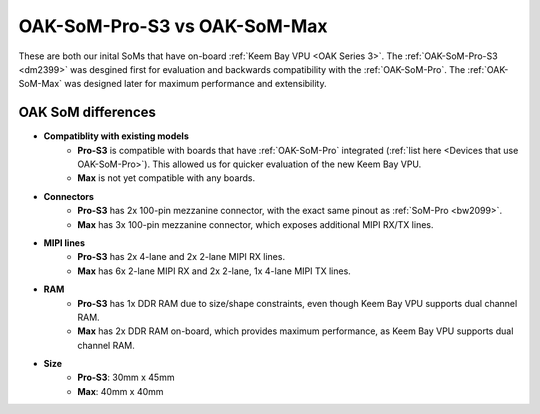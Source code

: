 OAK-SoM-Pro-S3 vs OAK-SoM-Max
*****************************

These are both our inital SoMs that have on-board :ref:`Keem Bay VPU <OAK Series 3>`. The :ref:`OAK-SoM-Pro-S3 <dm2399>`
was desgined first for evaluation and backwards compatibility with the :ref:`OAK-SoM-Pro`. The :ref:`OAK-SoM-Max` was
designed later for maximum performance and extensibility.

OAK SoM differences
-------------------

- **Compatiblity with existing models**
    - **Pro-S3** is compatible with boards that have :ref:`OAK-SoM-Pro` integrated (:ref:`list here <Devices that use OAK-SoM-Pro>`). This allowed us for quicker evaluation of the new Keem Bay VPU.
    - **Max** is not yet compatible with any boards.
- **Connectors**
    - **Pro-S3** has 2x 100-pin mezzanine connector, with the exact same pinout as :ref:`SoM-Pro <bw2099>`.
    - **Max** has 3x 100-pin mezzanine connector, which exposes additional MIPI RX/TX lines.
- **MIPI lines**
    - **Pro-S3** has 2x 4-lane and 2x 2-lane MIPI RX lines.
    - **Max** has 6x 2-lane MIPI RX and 2x 2-lane, 1x 4-lane MIPI TX lines.
- **RAM**
    - **Pro-S3** has 1x DDR RAM due to size/shape constraints, even though Keem Bay VPU supports dual channel RAM.
    - **Max** has 2x DDR RAM on-board, which provides maximum performance, as Keem Bay VPU supports dual channel RAM.
- **Size**
    - **Pro-S3**: 30mm x 45mm
    - **Max**: 40mm x 40mm
